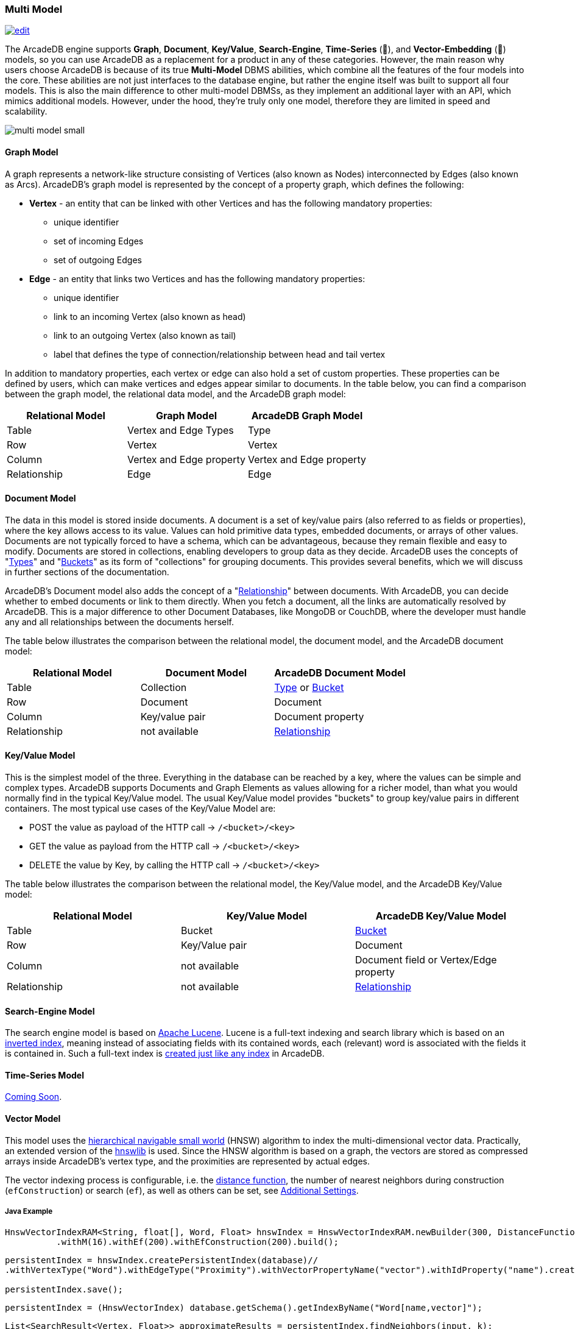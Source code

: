 [[Multi-Model]]
=== Multi Model
image:../images/edit.png[link="https://github.com/ArcadeData/arcadedb-docs/blob/main/src/main/asciidoc/introduction/multimodel.adoc" float="right"]

The ArcadeDB engine supports **Graph**, **Document**, **Key/Value**, **Search-Engine**, **Time-Series** (🚧), and **Vector-Embedding** (🚧) models, so you can use ArcadeDB as a replacement for a product in any of these categories. However, the main reason why users choose ArcadeDB is because of its true **Multi-Model** DBMS abilities, which combine all the features of the four models into the core. These abilities are not just interfaces to the database engine, but rather the engine itself was built to support all four models. This is also the main difference to other multi-model DBMSs, as they implement an additional layer with an API, which mimics additional models. However, under the hood, they're truly only one model, therefore they are limited in speed and scalability.

image::https://arcadedb.com/assets/images/multi-model-small.png[align="center"]

[[Graph-Model]]
==== Graph Model

A graph represents a network-like structure consisting of Vertices (also known as Nodes) interconnected by Edges (also known as Arcs). ArcadeDB's graph model is represented by the concept of a property graph, which defines the following:

* **Vertex** - an entity that can be linked with other Vertices and has the following mandatory properties:
** unique identifier
** set of incoming Edges
** set of outgoing Edges

* **Edge** - an entity that links two Vertices and has the following mandatory properties:

** unique identifier
** link to an incoming Vertex (also known as head)
** link to an outgoing Vertex (also known as tail)
** label that defines the type of connection/relationship between head and tail vertex

In addition to mandatory properties, each vertex or edge can also hold a set of custom properties. These properties can be defined by users, which can make vertices and edges appear similar to documents. In the table below, you can find a comparison between the graph model, the relational data model, and the ArcadeDB graph model:

[%header,cols=3]
|===
| Relational Model | Graph Model            | ArcadeDB Graph Model
| Table            | Vertex and Edge Types  | Type
| Row              | Vertex                 | Vertex
| Column          | Vertex and Edge property | Vertex and Edge property
| Relationship     | Edge                   | Edge
|===



[[Document-Model]]
==== Document Model

The data in this model is stored inside documents. A document is a set of key/value pairs (also referred to as fields or properties), where the key allows access to its value. Values can hold primitive data types, embedded documents, or arrays of other values. Documents are not typically forced to have a schema, which can be advantageous, because they remain flexible and easy to modify. Documents are stored in collections, enabling developers to group data as they decide. ArcadeDB uses the concepts of "<<Types,Types>>" and "<<Buckets,Buckets>>" as its form of "collections" for grouping documents. This provides several benefits, which we will discuss in further sections of the documentation.

ArcadeDB's Document model also adds the concept of a "<<Relationships,Relationship>>" between documents. With ArcadeDB, you can decide whether to embed documents or link to them directly. When you fetch a document, all the links are automatically resolved by ArcadeDB. This is a major difference to other Document Databases, like MongoDB or CouchDB, where the developer must handle any and all relationships between the documents herself.

The table below illustrates the comparison between the relational model, the document model, and the ArcadeDB document model:

[%header,cols=3]
|===
| Relational Model | Document Model   | ArcadeDB Document Model
| Table            | Collection       | <<Types,Type>> or <<Buckets,Bucket>>
| Row              | Document         | Document
| Column           | Key/value pair   | Document property
| Relationship     | not available    | <<Relationships,Relationship>>
|===

[[KeyValue-Model]]
==== Key/Value Model

This is the simplest model of the three. Everything in the database can be reached by a key, where the values can be simple and complex types. ArcadeDB supports Documents and Graph Elements as values allowing for a richer model, than what you would normally find in the typical Key/Value model. The usual Key/Value model provides "buckets" to group key/value pairs in different containers. The most typical use cases of the Key/Value Model are:

- POST the value as payload of the HTTP call -> `/<bucket>/<key>`
- GET the value as payload from the HTTP call -> `/<bucket>/<key>`
- DELETE the value by Key, by calling the HTTP call -> `/<bucket>/<key>`

The table below illustrates the comparison between the relational model, the Key/Value model, and the ArcadeDB Key/Value model:

[%header,cols=3]
|===
| Relational Model | Key/Value Model   | ArcadeDB Key/Value Model
| Table            | Bucket           | <<Buckets,Bucket>>
| Row              | Key/Value pair   | Document
| Column           | not available    | Document field or Vertex/Edge property
| Relationship     | not available    | <<Relationships,Relationship>>
|===

[[SearchEngine-Model]]
==== Search-Engine Model

The search engine model is based on https://lucene.apache.org[Apache Lucene].
Lucene is a full-text indexing and search library
which is based on an https://en.wikipedia.org/wiki/Inverted_index[inverted index],
meaning instead of associating fields with its contained words,
each (relevant) word is associated with the fields it is contained in.
Such a full-text index is <<SQL-Create-Index,created just like any index>> in ArcadeDB.

[[TimeSeries-Model]]
==== Time-Series Model

https://github.com/ArcadeData/arcadedb/discussions/469[Coming Soon].

[[Vector-Model]]
==== Vector Model

This model uses the https://arxiv.org/abs/1603.09320[hierarchical navigable small world] (HNSW) algorithm
to index the multi-dimensional vector data. Practically,
an extended version of the https://github.com/jelmerk/hnswlib[hnswlib] is used.
Since the HNSW algorithm is based on a graph,
the vectors are stored as compressed arrays inside ArcadeDB's vertex type,
and the proximities are represented by actual edges.

The vector indexing process is configurable, i.e. the <<similarity,distance function>>,
the number of nearest neighbors during construction (`efConstruction`) or search (`ef`),
as well as others can be set, see <<_additional-settings,Additional Settings>>.

===== Java Example

```java
HnswVectorIndexRAM<String, float[], Word, Float> hnswIndex = HnswVectorIndexRAM.newBuilder(300, DistanceFunctions.FLOAT_INNER_PRODUCT, words.size())
          .withM(16).withEf(200).withEfConstruction(200).build();
```

```java
persistentIndex = hnswIndex.createPersistentIndex(database)//
.withVertexType("Word").withEdgeType("Proximity").withVectorPropertyName("vector").withIdProperty("name").create();

persistentIndex.save();
```

```java
persistentIndex = (HnswVectorIndex) database.getSchema().getIndexByName("Word[name,vector]");
```

```java
List<SearchResult<Vertex, Float>> approximateResults = persistentIndex.findNeighbors(input, k);
```

===== SQL Example

```sql
import database https://dl.fbaipublicfiles.com/fasttext/vectors-crawl/cc.en.300.vec.gz
  with distanceFunction = 'cosine', m = 16, ef = 128, efConstruction = 128;
```

In this case the default vertex type used for storing vectors is `Node`.

```sql
SELECT vectorNeighbors('Node[name,vector]','king',3);
```

[[similarity]]
===== Distance Functions (Similarity Measures)

[%header,cols=3]
|===
| Measure | Name | Type
| `cosine` | https://en.wikipedia.org/wiki/Cosine_similarity[Cosine Similarity] | L~2~
| `innerproduct` | https://en.wikipedia.org/wiki/Dot_product[Inner Product] | L~2~
| `euclidean` | https://en.wikipedia.org/wiki/Euclidean_distance[Euclidean Distance] | L~2~
| `correlation` | https://en.wikipedia.org/wiki/Correlation[Correlation Distance] | L~2~
| `manhattan` | https://en.wikipedia.org/wiki/Taxicab_geometry[Manhattan Distance] | L~1~
| `canberra` | https://en.wikipedia.org/wiki/Canberra_distance[Canberra Distance] | L~1~
| `chebyshev` | https://en.wikipedia.org/wiki/Chebyshev_distance[Chebyshev Distance] | L~∞~
| `braycurtis` | https://en.wikipedia.org/wiki/Bray%E2%80%93Curtis_dissimilarity[Bray-Curtis Similarity] | /
|===


